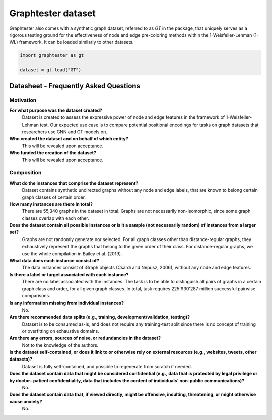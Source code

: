 Graphtester dataset
============================

Graphtester also comes with a synthetic graph dataset, referred to as `GT` in the package, that uniquely serves as a rigorous testing ground for the effectiveness of node and edge pre-coloring methods within the 1-Weisfeiler-Lehman (1-WL) framework. It can be loaded similarly to other datasets.

.. code-block:: python

    import graphtester as gt

    dataset = gt.load("GT")

Datasheet - Frequently Asked Questions
--------------------------------------

Motivation
^^^^^^^^^^

**For what purpose was the dataset created?**
    Dataset is created to assess the expressive power of node and edge features in the framework of 1-Weisfeiler-Lehman test. Our expected use case is to compare potential positional encodings for tasks on graph datasets that researchers use GNN and GT models on.

**Who created the dataset and on behalf of which entity?**
    This will be revealed upon acceptance.

**Who funded the creation of the dataset?**
    This will be revealed upon acceptance.

Composition
^^^^^^^^^^^

**What do the instances that comprise the dataset represent?**
    Dataset contains synthetic undirected graphs without any node and edge labels, that are known to belong certain graph classes of certain order.

**How many instances are there in total?**
    There are 55,340 graphs in the dataset in total. Graphs are not necessarily non-isomorphic, since some graph classes overlap with each other.

**Does the dataset contain all possible instances or is it a sample (not necessarily random) of instances from a larger set?**
    Graphs are not randomly generate nor selected. For all graph classes other than distance-regular graphs, they exhaustively represent the graphs that belong to the given order of their class. For distance-regular graphs, we use the whole compilation in Bailey et al. (2019).

**What data does each instance consist of?**
    The data instances consist of iGraph objects (Csardi and Nepusz, 2006), without any node and edge features.

**Is there a label or target associated with each instance?**
    There are no label associated with the instances. The task is to be able to distinguish all pairs of graphs in a certain graph class and order, for all given graph classes. In total, task requires 225'930'287 million successful pairwise comparisons.

**Is any information missing from individual instances?**
    No.

**Are there recommended data splits (e.g., training, development/validation, testing)?**
    Dataset is to be consumed as-is, and does not require any training-test split since there is no concept of training or overfitting on exhaustive domains.

**Are there any errors, sources of noise, or redundancies in the dataset?**
    Not to the knowledge of the authors.

**Is the dataset self-contained, or does it link to or otherwise rely on external resources (e.g., websites, tweets, other datasets)?**
    Dataset is fully self-contained, and possible to regenerate from scratch if needed.

**Does the dataset contain data that might be considered confidential (e.g., data that is protected by legal privilege or by doctor– patient confidentiality, data that includes the content of individuals’ non-public communications)?**
    No.

**Does the dataset contain data that, if viewed directly, might be offensive, insulting, threatening, or might otherwise cause anxiety?**
    No.
